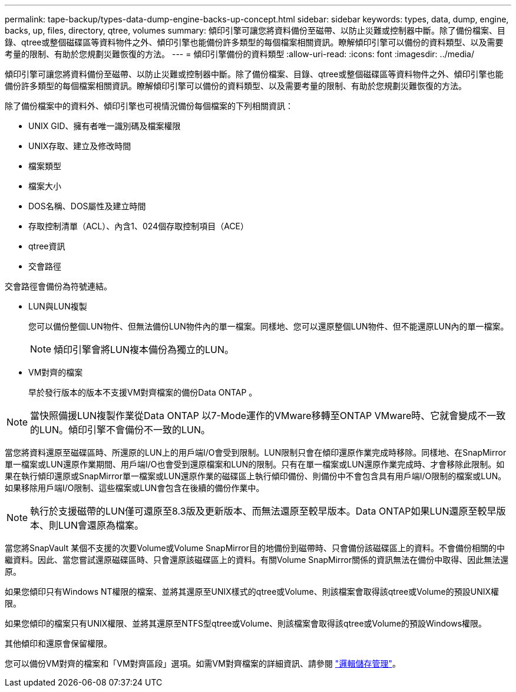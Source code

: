 ---
permalink: tape-backup/types-data-dump-engine-backs-up-concept.html 
sidebar: sidebar 
keywords: types, data, dump, engine, backs, up, files, directory, qtree, volumes 
summary: 傾印引擎可讓您將資料備份至磁帶、以防止災難或控制器中斷。除了備份檔案、目錄、qtree或整個磁碟區等資料物件之外、傾印引擎也能備份許多類型的每個檔案相關資訊。瞭解傾印引擎可以備份的資料類型、以及需要考量的限制、有助於您規劃災難恢復的方法。 
---
= 傾印引擎備份的資料類型
:allow-uri-read: 
:icons: font
:imagesdir: ../media/


[role="lead"]
傾印引擎可讓您將資料備份至磁帶、以防止災難或控制器中斷。除了備份檔案、目錄、qtree或整個磁碟區等資料物件之外、傾印引擎也能備份許多類型的每個檔案相關資訊。瞭解傾印引擎可以備份的資料類型、以及需要考量的限制、有助於您規劃災難恢復的方法。

除了備份檔案中的資料外、傾印引擎也可視情況備份每個檔案的下列相關資訊：

* UNIX GID、擁有者唯一識別碼及檔案權限
* UNIX存取、建立及修改時間
* 檔案類型
* 檔案大小
* DOS名稱、DOS屬性及建立時間
* 存取控制清單（ACL）、內含1、024個存取控制項目（ACE）
* qtree資訊
* 交會路徑


交會路徑會備份為符號連結。

* LUN與LUN複製
+
您可以備份整個LUN物件、但無法備份LUN物件內的單一檔案。同樣地、您可以還原整個LUN物件、但不能還原LUN內的單一檔案。

+
[NOTE]
====
傾印引擎會將LUN複本備份為獨立的LUN。

====
* VM對齊的檔案
+
早於發行版本的版本不支援VM對齊檔案的備份Data ONTAP 。



[NOTE]
====
當快照備援LUN複製作業從Data ONTAP 以7-Mode運作的VMware移轉至ONTAP VMware時、它就會變成不一致的LUN。傾印引擎不會備份不一致的LUN。

====
當您將資料還原至磁碟區時、所還原的LUN上的用戶端I/O會受到限制。LUN限制只會在傾印還原作業完成時移除。同樣地、在SnapMirror單一檔案或LUN還原作業期間、用戶端I/O也會受到還原檔案和LUN的限制。只有在單一檔案或LUN還原作業完成時、才會移除此限制。如果在執行傾印還原或SnapMirror單一檔案或LUN還原作業的磁碟區上執行傾印備份、則備份中不會包含具有用戶端I/O限制的檔案或LUN。如果移除用戶端I/O限制、這些檔案或LUN會包含在後續的備份作業中。

[NOTE]
====
執行於支援磁帶的LUN僅可還原至8.3版及更新版本、而無法還原至較早版本。Data ONTAP如果LUN還原至較早版本、則LUN會還原為檔案。

====
當您將SnapVault 某個不支援的次要Volume或Volume SnapMirror目的地備份到磁帶時、只會備份該磁碟區上的資料。不會備份相關的中繼資料。因此、當您嘗試還原磁碟區時、只會還原該磁碟區上的資料。有關Volume SnapMirror關係的資訊無法在備份中取得、因此無法還原。

如果您傾印只有Windows NT權限的檔案、並將其還原至UNIX樣式的qtree或Volume、則該檔案會取得該qtree或Volume的預設UNIX權限。

如果您傾印的檔案只有UNIX權限、並將其還原至NTFS型qtree或Volume、則該檔案會取得該qtree或Volume的預設Windows權限。

其他傾印和還原會保留權限。

您可以備份VM對齊的檔案和「VM對齊區段」選項。如需VM對齊檔案的詳細資訊、請參閱 link:../volumes/index.html["邏輯儲存管理"]。
